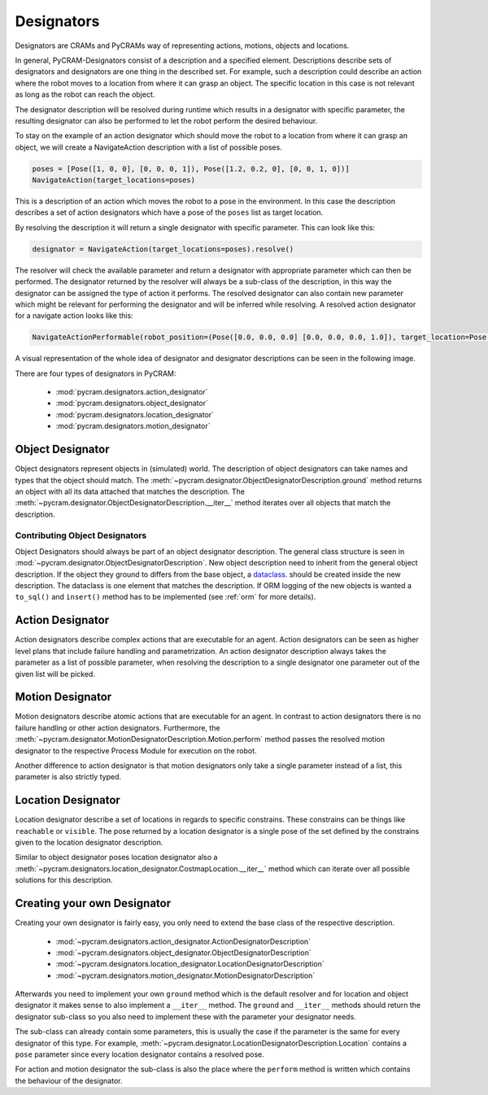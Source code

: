 ===========
Designators
===========

Designators are CRAMs and PyCRAMs way of representing actions, motions, objects and locations.

In general, PyCRAM-Designators consist of a description and a specified element.
Descriptions describe sets of designators and designators are one thing in the described set.
For example, such a description could describe an action where the robot moves to a location
from where it can grasp an object. The specific location in this case is not relevant as long
as the robot can reach the object.

The designator description will be resolved during runtime which results in a designator with
specific parameter, the resulting designator can also be performed to let the robot perform the
desired behaviour.

To stay on the example of an action designator which should move the robot to a location from
where it can grasp an object, we will create a NavigateAction description with a list of possible
poses.

.. code-block:: python

    poses = [Pose([1, 0, 0], [0, 0, 0, 1]), Pose([1.2, 0.2, 0], [0, 0, 1, 0])]
    NavigateAction(target_locations=poses)

This is a description of an action which moves the robot to a pose in the environment.
In this case the description describes a set of action designators which have a pose of the ``poses``
list as target location.

By resolving the description it will return a single designator with specific parameter.
This can look like this:

.. code-block:: python

    designator = NavigateAction(target_locations=poses).resolve()

The resolver will check the available parameter and return a designator with appropriate parameter
which can then be performed. The designator returned by the resolver will always be a sub-class
of the description, in this way the designator can be assigned the type of action it performs.
The resolved designator can also contain new parameter which might be relevant for performing the
designator and will be inferred while resolving. A resolved action designator for a navigate
action looks like this:

.. code-block:: python

    NavigateActionPerformable(robot_position=(Pose([0.0, 0.0, 0.0] [0.0, 0.0, 0.0, 1.0]), target_location=Pose([1, 0, 0], [0, 0, 0, 1]))


A visual representation of the whole idea of designator and designator descriptions can be
seen in the following image.

.. image:: ../images/designators.png
   :alt: Schematic representation of Designators.



There are four types of designators in PyCRAM:

 - :mod:`pycram.designators.action_designator`
 - :mod:`pycram.designators.object_designator`
 - :mod:`pycram.designators.location_designator`
 - :mod:`pycram.designators.motion_designator`

Object Designator
=================

Object designators represent objects in (simulated) world.
The description of object designators can take names and types that the object should match.
The :meth:`~pycram.designator.ObjectDesignatorDescription.ground` method returns an object with all
its data attached that matches the description.
The :meth:`~pycram.designator.ObjectDesignatorDescription.__iter__` method iterates over all objects
that match the description.

Contributing Object Designators
-------------------------------
Object Designators should always be part of an object designator description.
The general class structure is seen in :mod:`~pycram.designator.ObjectDesignatorDescription`.
New object description need to inherit from the general object description. If the object they ground to differs from
the base object, a `dataclass <https://docs.python.org/3/library/dataclasses.html>`_. should be created inside the new
description. The dataclass is one element that matches the description.
If ORM logging of the new objects is wanted a ``to_sql()`` and ``insert()`` method has to be implemented
(see :ref:`orm` for more details).


Action Designator
=================
Action designators describe complex actions that are executable for an agent. Action designators can be seen as higher
level plans that include failure handling and parametrization.
An action designator description always takes the parameter as a list of possible parameter, when
resolving the description to a single designator one parameter out of the given list will be picked.

Motion Designator
=================
Motion designators describe atomic actions that are executable for an agent. In contrast to action
designators there is no failure handling or other action designators. Furthermore, the :meth:`~pycram.designator.MotionDesignatorDescription.Motion.perform`
method passes the resolved motion designator to the respective Process Module for execution on the robot.

Another difference to action designator is that motion designators only take a single parameter instead of a
list, this parameter is also strictly typed.

Location Designator
===================
Location designator describe a set of locations in regards to specific constrains. These constrains can be things
like ``reachable`` or ``visible``. The pose returned by a location designator is a single pose of the set defined
by the constrains given to the location designator description.

Similar to object designator poses location designator also a :meth:`~pycram.designators.location_designator.CostmapLocation.__iter__`
method which can iterate over all possible solutions for this description.

Creating your own Designator
============================
Creating your own designator is fairly easy, you only need to extend the base class of the respective description.

 - :mod:`~pycram.designators.action_designator.ActionDesignatorDescription`
 - :mod:`~pycram.designators.object_designator.ObjectDesignatorDescription`
 - :mod:`~pycram.designators.location_designator.LocationDesignatorDescription`
 - :mod:`~pycram.designators.motion_designator.MotionDesignatorDescription`

Afterwards you need to implement your own ``ground`` method which is the default resolver and for location and object
designator it makes sense to also implement a ``__iter__`` method. The ``ground`` and ``__iter__`` methods should return
the designator sub-class so you also need to implement these with the parameter your designator needs.

The sub-class can already contain some parameters, this is usually the case if the parameter is the same for every designator
of this type. For example, :meth:`~pycram.designator.LocationDesignatorDescription.Location`
contains a ``pose`` parameter since every location designator contains a resolved pose.

For action and motion designator the sub-class is also the place where the ``perform`` method is written which contains
the behaviour of the designator.

